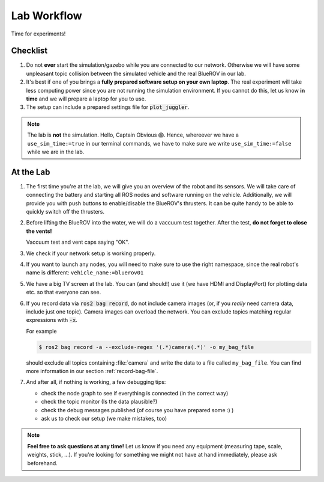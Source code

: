 Lab Workflow
============

Time for experiments!

.. .. image:: /res/images/peanut_butter_jelly.gif
..    :align: center
..    :width: 10%

.. figure:: /res/images/lab_work1.jpg
    :width: 80%
   

Checklist
*********

#. Do not **ever** start the simulation/gazebo while you are connected to our network.
   Otherwise we will have some unpleasant topic collision between the simulated vehicle and the real BlueROV in our lab.

#. It's best if one of you brings a **fully prepared software setup on your own laptop**.
   The real experiment will take less computing power since you are not running the simulation environment.
   If you cannot do this, let us know **in time** and we will prepare a laptop for you to use. 

#. The setup can include a prepared settings file for :code:`plot_juggler`.

.. note::

   The lab is **not** the simulation. Hello, Captain Obvious 😱.
   Hence, whereever we have a ``use_sim_time:=true`` in our terminal commands, we have to make sure we write ``use_sim_time:=false`` while we are in the lab.

At the Lab
**********

#. The first time you're at the lab, we will give you an overview of the robot and its sensors.
   We will take care of connecting the battery and starting all ROS nodes and software running on the vehicle.
   Additionally, we will provide you with push buttons to enable/disable the BlueROV's thrusters.
   It can be quite handy to be able to quickly switch off the thrusters.

#. Before lifting the BlueROV into the water, we will do a vaccuum test together. After the test, **do not forget to close the vents!**

   .. image:: /res/images/vaccuum_test.gif
      :width: 40%
   .. image:: /res/images/vent_plugs.jpg
      :width: 40%

   Vaccuum test and vent caps saying "OK".


#. We check if your network setup is working properly.

#. If you want to launch any nodes, you will need to make sure to use the right namespace, since the real robot's name is different: ``vehicle_name:=bluerov01``

#. We have a big TV screen at the lab. You can (and should!) use it (we have HDMI and DisplayPort) for plotting data etc. so that everyone can see.

#. If you record data via :code:`ros2 bag record`, do not include camera images (or, if you *really* need camera data, include just one topic).
   Camera images can overload the network.
   You can exclude topics matching regular expressions with :code:`-x`.

   For example

   .. code-block:: console

      $ ros2 bag record -a --exclude-regex '(.*)camera(.*)' -o my_bag_file
   
   should exclude all topics containing :file:`camera` and write the data to a file called ``my_bag_file``.
   You can find more information in our section :ref:`record-bag-file`.


#. And after all, if nothing is working, a few debugging tips: 
   
   * check the node graph to see if everything is connected (in the correct way)
   * check the topic monitor (Is the data plausible?)
   * check the debug messages published (of course you have prepared some :) )
   * ask us to check our setup (we make mistakes, too)

.. note:: 

   **Feel free to ask questions at any time!** 
   Let us know if you need any equipment (measuring tape, scale, weights, stick, ...). If you're looking for something we might not have at hand immediately, please ask beforehand.


.. figure:: /res/images/lab_work2.jpg
    :width: 80%
